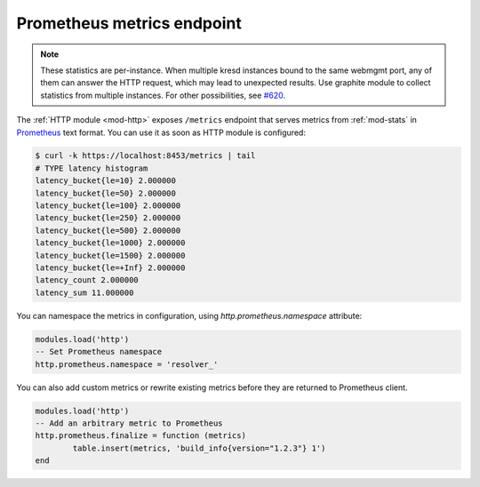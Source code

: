 .. SPDX-License-Identifier: GPL-3.0-or-later

.. _mod-http-prometheus:

Prometheus metrics endpoint
---------------------------

.. note:: These statistics are per-instance. When multiple kresd instances
   bound to the same webmgmt port, any of them can answer the HTTP request,
   which may lead to unexpected results.  Use graphite module to collect
   statistics from multiple instances. For other possibilities, see `#620`_.

The :ref:`HTTP module <mod-http>` exposes ``/metrics`` endpoint that serves metrics
from :ref:`mod-stats` in Prometheus_ text format.
You can use it as soon as HTTP module is configured:

.. code-block:: bash

	$ curl -k https://localhost:8453/metrics | tail
	# TYPE latency histogram
	latency_bucket{le=10} 2.000000
	latency_bucket{le=50} 2.000000
	latency_bucket{le=100} 2.000000
	latency_bucket{le=250} 2.000000
	latency_bucket{le=500} 2.000000
	latency_bucket{le=1000} 2.000000
	latency_bucket{le=1500} 2.000000
	latency_bucket{le=+Inf} 2.000000
	latency_count 2.000000
	latency_sum 11.000000

You can namespace the metrics in configuration, using `http.prometheus.namespace` attribute:

.. code-block:: lua

        modules.load('http')
        -- Set Prometheus namespace
        http.prometheus.namespace = 'resolver_'

You can also add custom metrics or rewrite existing metrics before they are returned to Prometheus client.

.. code-block:: lua

        modules.load('http')
        -- Add an arbitrary metric to Prometheus
        http.prometheus.finalize = function (metrics)
        	table.insert(metrics, 'build_info{version="1.2.3"} 1')
        end

.. _Prometheus: https://prometheus.io
.. _`#620`: https://gitlab.nic.cz/knot/knot-resolver/-/issues/620

